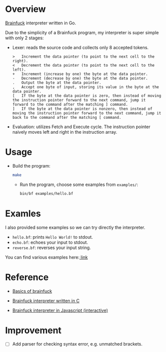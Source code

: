 * Overview
  [[https://www.wikiwand.com/en/Brainfuck][Brainfuck]] interpreter written in Go.

  Due to the simplicity of a Brainfuck program, my interpreter is super simple with only 2 stages:

  + Lexer: reads the source code and collects only 8 accepted tokens.

    #+begin_example
> 	Increment the data pointer (to point to the next cell to the right).
< 	Decrement the data pointer (to point to the next cell to the left).
+ 	Increment (increase by one) the byte at the data pointer.
- 	Decrement (decrease by one) the byte at the data pointer.
. 	Output the byte at the data pointer.
, 	Accept one byte of input, storing its value in the byte at the data pointer.
[ 	If the byte at the data pointer is zero, then instead of moving the instruction pointer forward to the next command, jump it forward to the command after the matching ] command.
] 	If the byte at the data pointer is nonzero, then instead of moving the instruction pointer forward to the next command, jump it back to the command after the matching [ command.
    #+end_example

  + Evaluation: utilizes Fetch and Execute cycle. The instruction pointer naively moves left and right in the instruction array.

* Usage
  + Build the program:

    #+begin_src bash
make
    #+end_src

   + Run the program, choose some examples from =examples/=:

      #+begin_src bash
bin/bf examples/hello.bf
     #+end_src

* Examles
  I also provided some examples so we can try directly the interpreter.

  + =hello.bf=: prints =Hello World!= to stdout.
  + =echo.bf=: echoes your input to stdout.
  + =reverse.bf=: reverses your input string.

  You can find various examples here:[[https://github.com/fabianishere/brainfuck/tree/master/examples][ link]]

* Reference
  + [[https://gist.github.com/roachhd/dce54bec8ba55fb17d3a][Basics of brainfuck]]

  + [[https://github.com/fabianishere/brainfuck][Brainfuck interpreter written in C]]

  + [[https://www.nayuki.io/page/brainfuck-interpreter-javascript][Brainfuck interpreter in Javascript (interactive)]]

* Improvement
  - [ ] Add parser for checking syntax error, e.g. unmatched brackets.
